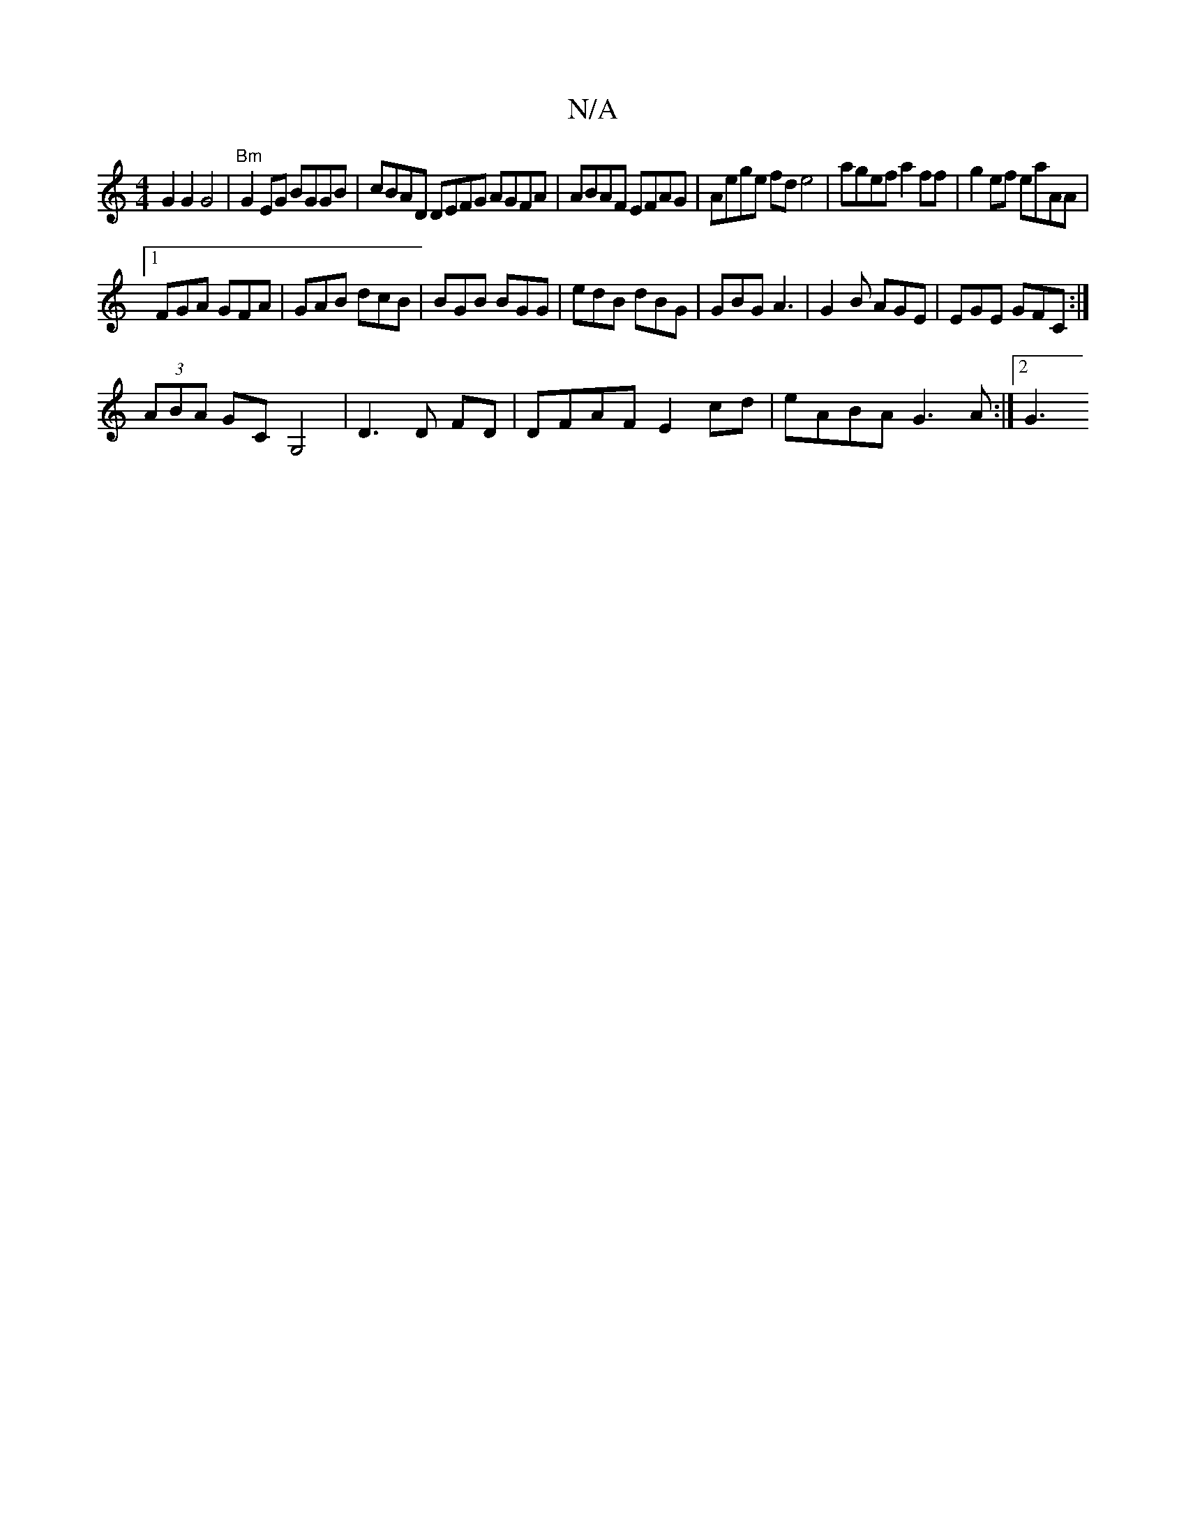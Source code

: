 X:1
T:N/A
M:4/4
R:N/A
K:Cmajor
G2 G2 G4|"Bm"G2EG BGGB | cBAD DEFG AGFA|ABAF EFAG|Aege fd e4|agef a2ff| g2ef eaAA|
[1 FGA GFA | GAB dcB | BGB BGG | edB dBG | GBG A3 | G2B AGE | EGE GFC :|
(3ABA GC G,4| D3D FD|DFAF E2cd|eABA G3A:|2G3